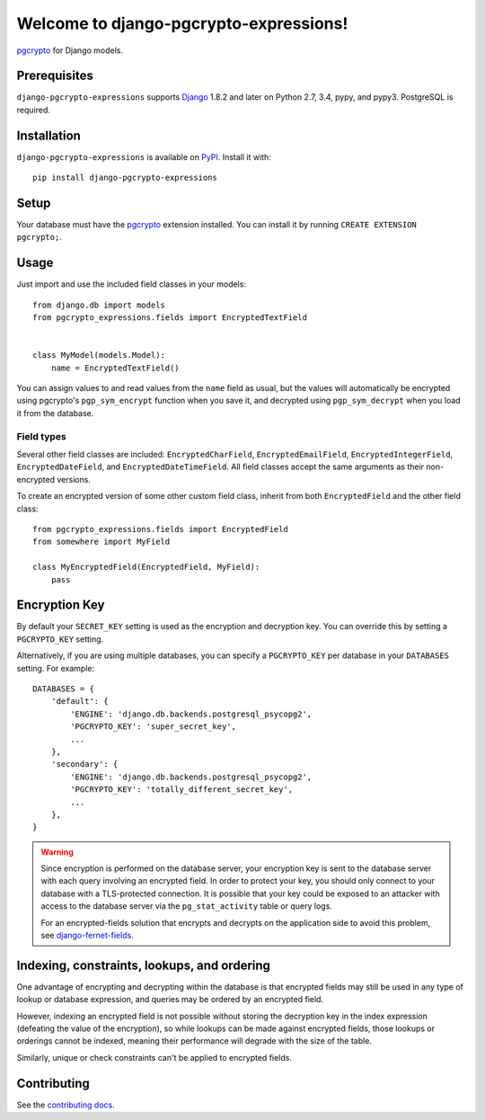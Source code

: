 Welcome to django-pgcrypto-expressions!
=======================================

`pgcrypto`_ for Django models.

.. _pgcrypto: http://www.postgresql.org/docs/9.4/static/pgcrypto.html


Prerequisites
-------------

``django-pgcrypto-expressions`` supports `Django`_ 1.8.2 and later on Python
2.7, 3.4, pypy, and pypy3. PostgreSQL is required.

.. _Django: http://www.djangoproject.com/


Installation
------------

``django-pgcrypto-expressions`` is available on `PyPI`_. Install it with::

    pip install django-pgcrypto-expressions

.. _PyPI: https://pypi.python.org/pypi/django-pgcrypto-expressions/


Setup
-----

Your database must have the `pgcrypto`_ extension installed. You can install it
by running ``CREATE EXTENSION pgcrypto;``.


Usage
-----

Just import and use the included field classes in your models::

    from django.db import models
    from pgcrypto_expressions.fields import EncryptedTextField


    class MyModel(models.Model):
        name = EncryptedTextField()

You can assign values to and read values from the ``name`` field as usual, but
the values will automatically be encrypted using pgcrypto's ``pgp_sym_encrypt``
function when you save it, and decrypted using ``pgp_sym_decrypt`` when you
load it from the database.


Field types
~~~~~~~~~~~

Several other field classes are included: ``EncryptedCharField``,
``EncryptedEmailField``, ``EncryptedIntegerField``, ``EncryptedDateField``, and
``EncryptedDateTimeField``. All field classes accept the same arguments as
their non-encrypted versions.

To create an encrypted version of some other custom field class, inherit from
both ``EncryptedField`` and the other field class::

    from pgcrypto_expressions.fields import EncryptedField
    from somewhere import MyField

    class MyEncryptedField(EncryptedField, MyField):
        pass


Encryption Key
--------------

By default your ``SECRET_KEY`` setting is used as the encryption and decryption
key. You can override this by setting a ``PGCRYPTO_KEY`` setting.

Alternatively, if you are using multiple databases, you can specify a
``PGCRYPTO_KEY`` per database in your ``DATABASES`` setting. For example::

    DATABASES = {
        'default': {
            'ENGINE': 'django.db.backends.postgresql_psycopg2',
            'PGCRYPTO_KEY': 'super_secret_key',
            ...
        },
        'secondary': {
            'ENGINE': 'django.db.backends.postgresql_psycopg2',
            'PGCRYPTO_KEY': 'totally_different_secret_key',
            ...
        },
    }


.. warning::

   Since encryption is performed on the database server, your encryption key is
   sent to the database server with each query involving an encrypted field. In
   order to protect your key, you should only connect to your database with a
   TLS-protected connection. It is possible that your key could be exposed to
   an attacker with access to the database server via the ``pg_stat_activity``
   table or query logs.

   For an encrypted-fields solution that encrypts and decrypts on the
   application side to avoid this problem, see `django-fernet-fields`_.

.. _django-fernet-fields: https://github.com/orcasgit/django-fernet-fields


Indexing, constraints, lookups, and ordering
--------------------------------------------

One advantage of encrypting and decrypting within the database is that
encrypted fields may still be used in any type of lookup or database
expression, and queries may be ordered by an encrypted field.

However, indexing an encrypted field is not possible without storing the
decryption key in the index expression (defeating the value of the encryption),
so while lookups can be made against encrypted fields, those lookups or
orderings cannot be indexed, meaning their performance will degrade with the
size of the table.

Similarly, unique or check constraints can't be applied to encrypted fields.


Contributing
------------

See the `contributing docs`_.

.. _contributing docs: https://github.com/orcasgit/django-pgcrypto-expressions/blob/master/CONTRIBUTING.rst
